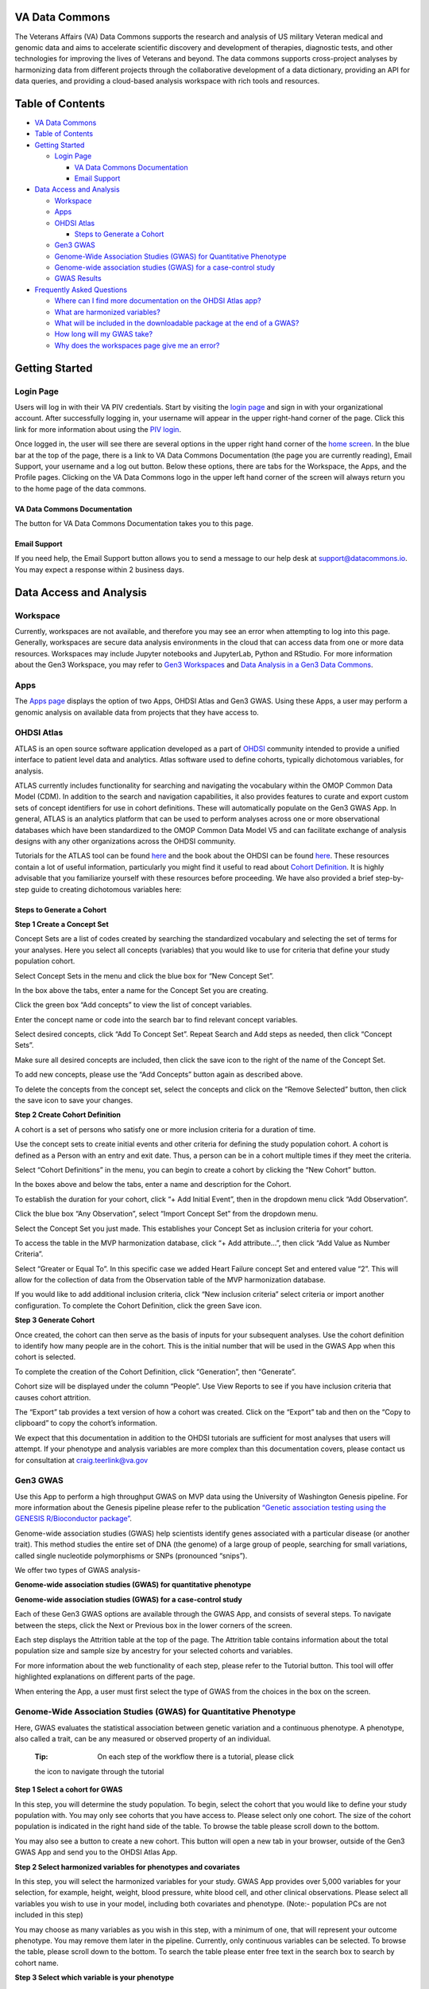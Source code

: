 **VA Data Commons**
===================

The Veterans Affairs (VA) Data Commons supports the research and
analysis of US military Veteran medical and genomic data and aims to
accelerate scientific discovery and development of therapies, diagnostic
tests, and other technologies for improving the lives of Veterans and
beyond. The data commons supports cross-project analyses by harmonizing
data from different projects through the collaborative development of a
data dictionary, providing an API for data queries, and providing a
cloud-based analysis workspace with rich tools and resources.

Table of Contents
=================

-  `VA Data Commons <#va-data-commons>`__
-  `Table of Contents <#table-of-contents>`__
-  `Getting Started <#getting-started>`__

   -  `Login Page <#login-page>`__

      -  `VA Data Commons
         Documentation <#va-data-commons-documentation>`__
      -  `Email Support <#email-support>`__

-  `Data Access and Analysis <#data-access-and-analysis>`__

   -  `Workspace <#workspace>`__
   -  `Apps <#apps>`__
   -  `OHDSI Atlas <#ohdsi-atlas>`__

      -  `Steps to Generate a Cohort <#steps-to-generate-a-cohort>`__

   -  `Gen3 GWAS <#gen3-gwas>`__
   -  `Genome-Wide Association Studies (GWAS) for Quantitative
      Phenotype <#genome-wide-association-studies-gwas-for-quantitative-phenotype>`__
   -  `Genome-wide association studies (GWAS) for a case-control
      study <#genome-wide-association-studies-gwas-for-a-case-control-study>`__
   -  `GWAS Results <#gwas-results>`__

-  `Frequently Asked Questions <#frequently-asked-questions>`__

   -  `Where can I find more documentation on the OHDSI Atlas
      app? <#where-can-i-find-more-documentation-on-the-ohdsi-atlas-app>`__
   -  `What are harmonized
      variables? <#what-are-harmonized-variables>`__
   -  `What will be included in the downloadable package at the end of a
      GWAS? <#what-will-be-included-in-the-downloadable-package-at-the-end-of-a-gwas>`__
   -  `How long will my GWAS take? <#how-long-will-my-gwas-take>`__
   -  `Why does the workspaces page give me an
      error? <#why-does-the-workspaces-page-give-me-an-error>`__

Getting Started
===============

**Login Page**
--------------

Users will log in with their VA PIV credentials. Start by visiting the
`login page <https://va.data-commons.org/login>`__ and sign in with your
organizational account. After successfully logging in, your username
will appear in the upper right-hand corner of the page. Click this link
for more information about using the `PIV
login <https://www.oit.va.gov/resources/remote-access/cag/windows/index.cfm?#piv>`__.

Once logged in, the user will see there are several options in the upper
right hand corner of the `home screen <https://va.data-commons.org/>`__.
In the blue bar at the top of the page, there is a link to VA Data
Commons Documentation (the page you are currently reading), Email
Support, your username and a log out button. Below these options, there
are tabs for the Workspace, the Apps, and the Profile pages. Clicking on
the VA Data Commons logo in the upper left hand corner of the screen
will always return you to the home page of the data commons.

**VA Data Commons Documentation**
~~~~~~~~~~~~~~~~~~~~~~~~~~~~~~~~~

The button for VA Data Commons Documentation takes you to this page.

**Email Support**
~~~~~~~~~~~~~~~~~

If you need help, the Email Support button allows you to send a message
to our help desk at support@datacommons.io. You may expect a response
within 2 business days.

Data Access and Analysis
========================

**Workspace**
-------------

Currently, workspaces are not available, and therefore you may see an
error when attempting to log into this page. Generally, workspaces are
secure data analysis environments in the cloud that can access data from
one or more data resources. Workspaces may include Jupyter notebooks and
JupyterLab, Python and RStudio. For more information about the Gen3
Workspace, you may refer to `Gen3
Workspaces <https://gen3.org/products/workspaces/>`__ and `Data Analysis
in a Gen3 Data
Commons <https://gen3.org/resources/user/analyze-data/>`__.

**Apps**
--------

The `Apps page <https://va.data-commons.org/analysis>`__ displays the
option of two Apps, OHDSI Atlas and Gen3 GWAS. Using these Apps, a user
may perform a genomic analysis on available data from projects that they
have access to.

**OHDSI Atlas**
---------------

ATLAS is an open source software application developed as a part of
`OHDSI <https://www.ohdsi.org/>`__ community intended to provide a
unified interface to patient level data and analytics. Atlas software
used to define cohorts, typically dichotomous variables, for analysis.

ATLAS currently includes functionality for searching and navigating the
vocabulary within the OMOP Common Data Model (CDM). In addition to the
search and navigation capabilities, it also provides features to curate
and export custom sets of concept identifiers for use in cohort
definitions. These will automatically populate on the Gen3 GWAS App. In
general, ATLAS is an analytics platform that can be used to perform
analyses across one or more observational databases which have been
standardized to the OMOP Common Data Model V5 and can facilitate
exchange of analysis designs with any other organizations across the
OHDSI community.

Tutorials for the ATLAS tool can be found
`here <https://github.com/OHDSI/Atlas/wiki>`__ and the book about the
OHDSI can be found `here <https://ohdsi.github.io/TheBookOfOhdsi/>`__.
These resources contain a lot of useful information, particularly you
might find it useful to read about `Cohort
Definition <https://ohdsi.github.io/TheBookOfOhdsi/Cohorts.html#Cohorts>`__.
It is highly advisable that you familiarize yourself with these
resources before proceeding. We have also provided a brief step-by-step
guide to creating dichotomous variables here:

**Steps to Generate a Cohort**
~~~~~~~~~~~~~~~~~~~~~~~~~~~~~~

**Step 1 Create a Concept Set**

Concept Sets are a list of codes created by searching the standardized
vocabulary and selecting the set of terms for your analyses. Here you
select all concepts (variables) that you would like to use for criteria
that define your study population cohort.

.. image:: _static/slide_10.png

Select Concept Sets in the menu and click the blue box for “New Concept
Set”.

.. image:: _static/slide_11.png

In the box above the tabs, enter a name for the Concept Set you are
creating.

Click the green box “Add concepts” to view the list of concept
variables.

.. image:: _static/slide_13.png

Enter the concept name or code into the search bar to find relevant
concept variables.

.. image:: _static/slide_14.png

Select desired concepts, click “Add To Concept Set”. Repeat Search and
Add steps as needed, then click “Concept Sets”.

.. image:: _static/slide_15.png

Make sure all desired concepts are included, then click the save icon to
the right of the name of the Concept Set.

To add new concepts, please use the “Add Concepts” button again as
described above.

.. image:: _static/atlas_remove_concepts.png

To delete the concepts from the concept set, select the concepts and
click on the “Remove Selected” button, then click the save icon to save
your changes.

**Step 2 Create Cohort Definition**

A cohort is a set of persons who satisfy one or more inclusion criteria
for a duration of time.

Use the concept sets to create initial events and other criteria for
defining the study population cohort. A cohort is defined as a Person
with an entry and exit date. Thus, a person can be in a cohort multiple
times if they meet the criteria.

.. image:: _static/slide_17.png

Select “Cohort Definitions” in the menu, you can begin to create a
cohort by clicking the “New Cohort” button.

.. image:: _static/slide_18.png

In the boxes above and below the tabs, enter a name and description for
the Cohort.

.. image:: _static/slide_19.png

To establish the duration for your cohort, click “+ Add Initial Event”,
then in the dropdown menu click “Add Observation”.

.. image:: _static/slide_20.png

Click the blue box “Any Observation”, select “Import Concept Set” from
the dropdown menu.

.. image:: _static/slide_21.png

Select the Concept Set you just made. This establishes your Concept Set
as inclusion criteria for your cohort.

.. image:: _static/slide_22.png

To access the table in the MVP harmonization database, click “+ Add
attribute…”, then click “Add Value as Number Criteria”.

.. image:: _static/slide_23.png

Select “Greater or Equal To”. In this specific case we added Heart
Failure concept Set and entered value “2”. This will allow for the
collection of data from the Observation table of the MVP harmonization
database.

If you would like to add additional inclusion criteria, click “New
inclusion criteria” select criteria or import another configuration. To
complete the Cohort Definition, click the green Save icon.

**Step 3 Generate Cohort**

Once created, the cohort can then serve as the basis of inputs for your
subsequent analyses. Use the cohort definition to identify how many
people are in the cohort. This is the initial number that will be used
in the GWAS App when this cohort is selected.

.. image:: _static/slide_26.png

To complete the creation of the Cohort Definition, click “Generation”,
then “Generate”.

Cohort size will be displayed under the column “People”. Use View
Reports to see if you have inclusion criteria that causes cohort
attrition.

.. image:: _static/atlas_export_cohort.png

The “Export” tab provides a text version of how a cohort was created.
Click on the “Export” tab and then on the “Copy to clipboard” to copy
the cohort’s information.

We expect that this documentation in addition to the OHDSI tutorials are
sufficient for most analyses that users will attempt. If your phenotype
and analysis variables are more complex than this documentation covers,
please contact us for consultation at craig.teerlink@va.gov

**Gen3 GWAS**
-------------

Use this App to perform a high throughput GWAS on MVP data using the
University of Washington Genesis pipeline. For more information about
the Genesis pipeline please refer to the publication `“Genetic
association testing using the GENESIS R/Bioconductor
package” <https://doi.org/10.1093/bioinformatics/btz567>`__.

Genome-wide association studies (GWAS) help scientists identify genes
associated with a particular disease (or another trait). This method
studies the entire set of DNA (the genome) of a large group of people,
searching for small variations, called single nucleotide polymorphisms
or SNPs (pronounced “snips”).

We offer two types of GWAS analysis-

**Genome-wide association studies (GWAS) for quantitative phenotype**

**Genome-wide association studies (GWAS) for a case-control study**

Each of these Gen3 GWAS options are available through the GWAS App, and
consists of several steps. To navigate between the steps, click the Next
or Previous box in the lower corners of the screen.

Each step displays the Attrition table at the top of the page. The
Attrition table contains information about the total population size and
sample size by ancestry for your selected cohorts and variables.

For more information about the web functionality of each step, please
refer to the Tutorial button. This tool will offer highlighted
explanations on different parts of the page.

When entering the App, a user must first select the type of GWAS from
the choices in the box on the screen.

**Genome-Wide Association Studies (GWAS) for Quantitative Phenotype**
---------------------------------------------------------------------

Here, GWAS evaluates the statistical association between genetic
variation and a continuous phenotype. A phenotype, also called a trait,
can be any measured or observed property of an individual.

   :Tip: On each step of the workflow there is a tutorial, please click
   the icon to navigate through the tutorial

**Step 1 Select a cohort for GWAS**

In this step, you will determine the study population. To begin, select
the cohort that you would like to define your study population with. You
may only see cohorts that you have access to. Please select only one
cohort. The size of the cohort population is indicated in the right hand
side of the table. To browse the table please scroll down to the bottom.

You may also see a button to create a new cohort. This button will open
a new tab in your browser, outside of the Gen3 GWAS App and send you to
the OHDSI Atlas App.

**Step 2 Select harmonized variables for phenotypes and covariates**

In this step, you will select the harmonized variables for your study.
GWAS App provides over 5,000 variables for your selection, for example,
height, weight, blood pressure, white blood cell, and other clinical
observations. Please select all variables you wish to use in your model,
including both covariates and phenotype. (Note:- population PCs are not
included in this step)

You may choose as many variables as you wish in this step, with a
minimum of one, that will represent your outcome phenotype. You may
remove them later in the pipeline. Currently, only continuous variables
can be selected. To browse the table, please scroll down to the bottom.
To search the table please enter free text in the search box to search
by cohort name.

**Step 3 Select which variable is your phenotype**

In this step, you will determine your phenotype, using the selected
variables from step 2. Please choose one of the selected variables to be
the study’s phenotype.

Here you may choose your phenotype. All data are harmonized from
different projects through the collaborative development of a data
dictionary. In the right hand side of the table a missing % is
calculated. This is to reflect how many subjects of the chosen
population do not have this information available. To browse the table
please scroll down to the bottom.To search the table please enter free
text in the search box to search by cohort name.

**Step 4 Add custom dichotomous covariates**

In this step, you may add custom dichotomous covariates by selecting two
cohorts. This step is optional, and you may choose not to add any
dichotomous covariate at all. You may combine a cohort for YES and a
cohort for NO. Once cohorts are selected you may enter a name for the
covariate. To commit the changes please press ‘Add’ at the bottom (You
must ‘Add’ the variable before moving to the next screen if you want it
to be a part of your analysis). You may repeat this action as many times
as you need, or choose to not add any custom dichotomous covariates at
all. Please note that all given names must be unique.

As you add covariates you may see them populate on the right hand side
of the screen as cards. The card contains your given name at the top of
the card, and the ability to remove the created covariate at the bottom
of the card.

**Step 5 Set workflow parameters and remove unwanted covariates**

In this step, you will determine workflow parameters. Please adjust the
number of population principal components (PCs) to control for
population structure, minor allele frequency cutoff and imputation score
cutoff. You may also remove unwanted covariates. Please also choose one
ancestry population on which you would like to perform your study.

Number of PCs- Population Principal components (PCs) refer to linear
combinations of genome-wide genotyping data to control for population
structure/stratification (select up to 10 PCs)

Covariates- Please review the chosen covariates. You may remove unwanted
covariates, or go back (at the bottom of the page) to step 2 to choose
different ones.

Dichotomous Covariates- Please review the created covariates. You may
remove unwanted covariates, or go back (at the bottom of the page) to
step 4 to adjust/add different ones.

Phenotype- Please see here the phenotype chosen in step 3. To adjust
please go back (at the bottom of the page) to step 3 to choose a
different one.

Harmonized Ancestry and Race/Ethnicity (HARE) dropdown menu- Please
choose the ancestry population on which you would like to perform your
study. The numbers appearing in the dropdown represent the population
size of your study, considering all of your previous selections.

MAF Cutoff- Minor allele frequency (MAF) is the frequency at which the
second most common allele occurs in a given population and can be used
to filter out rare markers (scale of 0-0.5)

Imputation Score Cutoff- This value reflects the quality of imputed SNPs
and can be used to remove low-quality imputed markers (scale of 0-1)

**Step 6 Submit GWAS Study**

In this step, you may review the metadata selected for the study, give a
name to the study, and submit the GWAS for analysis. To commit any
changes please go back to the relevant step.

**Check Submission Status and Review Results**

Once your GWAS analysis is submitted, you can check the submission
status and review the results in the “GWAS Results” App.

**Genome-wide association studies (GWAS) for a case-control study**
-------------------------------------------------------------------

Here, the genotypes of a roughly equal number of diseased (“cases”) and
healthy (“controls”) people are compared to determine which genetic
variants are associated with the disease. Cases are encoded as ‘1’ while
controls are encoded as ‘0’ and a binary model is used.

   :Tip: On each step of the workflow there is a tutorial, please click
   the icon to navigate through the tutorial

**Step 1 Select a case cohort for GWAS**

In this step, you will begin to define the study population. To begin,
select the cohort that you would like to define as your study “cases”
population. You may only see cohorts that you have access to. Please
select only one cohort. The size of the cohort population is indicated
in the right hand side of the table. To browse the table please scroll
down to the bottom.

You may also see a button to create a new cohort. This button will open
a new tab in your browser, outside of the Gen3 GWAS App and send you to
the OHDSI Atlas App.

**Step 2 Select a control cohort for GWAS**

In this step, you will continue to define the study population. Please
select the cohort that you would like to define as your study “control”
population. You may only see cohorts that you have access to. Please
select only one cohort. The size of the cohort population is indicated
in the right hand side of the table. To browse the table please scroll
down to the bottom. To search the table please enter free text in the
search box to search by cohort name. To search the table please enter
free text in the search box to search by cohort name.

You may also see a button to create a new cohort. This button will open
a new tab in your browser, outside of the Gen3 GWAS App and send you to
OHDSI Atlas App.

**Step 3 Select harmonized variables for covariates**

In this step, you may select covariates for your study. GWAS App
provides over 5,000 variables for your selection, for example, height,
weight, blood pressure, white blood cell, and other clinical
observations. This step is optional, and you may choose not to add any
covariate at all. Please choose as many covariates as you wish, you may
remove them later in the pipeline. Currently, only continuous covariates
are presented. All variables are harmonized. To browse the table please
scroll down to the bottom. To search the table please enter free text in
the search box to search by cohort name.

**Step 4 Assess % missing in selected covariates**

In this step, you can review the covariates selection based on % missing
metrics. To adjust covariates please return to Step 3. If no covariates
were chosen in step 3, this step will be empty.

**Step 5 Add custom dichotomous covariates**

In this step, you may add custom dichotomous covariates by selecting two
cohorts. This step is optional, and you may choose not to add any
dichotomous covariate at all. You may combine a cohort for YES and a
cohort for NO. Once cohorts are selected you may enter a name for the
covariate. To commit the changes please press ‘Add’ at the bottom (You
must ‘Add’ the variable before moving to the next screen if you want it
to be a part of your analysis). You may repeat this action as many times
as you need, or choose to not add any custom dichotomous covariates at
all. Please note that all given names must be unique.

As you add covariates you may see them populate on the right hand side
of the screen as cards. The card contains your given name at the top of
the card and the ability to remove the created covariate at the bottom
of the card.

**Step 6 Set workflow parameters and remove unwanted covariates**

In this step, you will determine workflow parameters. Please adjust the
number of population principal components to control for population
structure, minor allele frequency cutoff and imputation score cutoff.
You may also remove unwanted covariates. Please also choose the ancestry
population on which you would like to perform your study.

Number of PCs- Population Principal components (PCs) refer to linear
combinations of genome-wide genotyping data to control for population
structure/stratification (select up to 10 PCs)

Covariates- Please review the chosen covariates. You may remove unwanted
covariates, or go back (at the bottom of the page) to step 2 to choose
different ones.

Dichotomous Covariates- Please review the created covariates. You may
remove unwanted covariates, or go back (at the bottom of the page) to
step 4 to adjust/add different ones.

Harmonized Ancestry and Race/Ethnicity (HARE) dropdown menu- Please
choose the ancestry population on which you would like to perform your
study. The numbers appearing in the dropdown represent the population
size of your study, considering all of your previous selections. HARE
dropdowns-

MAF Cutoff- Minor allele frequency (MAF) is the frequency at which the
second most common allele occurs in a given population and can be used
to filter out rare markers (scale of 0-0.5)

Imputation Score Cutoff- This value reflects the quality of imputed SNPs
and can be used to remove low-quality imputed markers (scale of 0-1)

**Step 7 Submit GWAS Study**

In this step, you may review the metadata selected for the study, give a
name to the study, and submit the GWAS for analysis.

**Check Submission Status and Review Results**

Once your GWAS analysis is submitted, you can check the Submission
Status and Review the Results in the “GWAS Results” App.

**GWAS Results**
----------------

Use this App to view the status & results of submitted workflows. Click
the arrow in the Submitted Job Statuses box to activate the drop down
menu and see the status of your analysis. This menu will display a
history of your submitted jobs including the Run ID of your analysis,
the start time, and the finish time when the run is completed. The menu
will also show the status of your analysis:

-  Pending - your analysis was placed in the queue to run, depending on
   the length of the queue your analysis could start in the range of
   several minutes to several hours
-  In Progress - your analysis is started and running, depending on your
   selection of cohort and variables it could finish in the range of
   half an hour to three hours
-  Failed - your analysis returned the error, it is advised to
   review/change your GWAS parameters or contact our help desk at
   support@datacommons.io
-  Completed - your analysis was successfully completed and you may
   download the results of the GWAS analysis from this menu

Once completed, you may download the results of the GWAS analysis from
this menu. By pressing the ‘Download’ link a tar.gz file will start
downloading to your computer. Depending on your cohort and variables
selection, the file size can vary in the range of 700MB up to 1.3GB. The
file contains the following: Manhattan plot, QQ plot, metadata file
containing all of your selections, attrition tables, and per-chromosome
GWAS summary statistics.

Frequently Asked Questions
==========================

**Where can I find more documentation on the OHDSI Atlas app?**
---------------------------------------------------------------

ATLAS was developed and is maintained by the OHDSI community. Tutorials
for the ATLAS tool can be found
`here <https://github.com/OHDSI/Atlas/wiki>`__ and the book about the
OHDSI can be found `here <https://ohdsi.github.io/TheBookOfOhdsi/>`__.
These resources contain a lot of useful information, particularly you
might find it useful to read about `Cohort
Definition <https://ohdsi.github.io/TheBookOfOhdsi/Cohorts.html#Cohorts>`__.
If you need help, please reach out to our help desk at
support@datacommons.io

**What are harmonized variables?**
----------------------------------

Data harmonization is the process of defining terms across different but
similar projects. It helps to avoid inconsistencies in data reporting
and makes it easier to find and analyze data. For example, different
studies can have their unique names for the variable “date a participant
enrolled”, like “index date”, “date of enrollment”, or “AnchorDate”.
Those variables are harmonized, or mapped, to a single harmonized
variable “enrollment date”.

**What will be included in the downloadable package at the end of a GWAS?**
---------------------------------------------------------------------------

The package contains the following: Manhattan plot, QQ plot, metadata
file containing all of your selections, attrition tables, and
per-chromosome GWAS summary statistics.

**How long will my GWAS take?**
-------------------------------

You may check the status of your analysis in the “GWAS Results” App.
After you submit your analysis, it will be placed in the queue to run.
The “GWAS Results” App will show the “Pending” status for your submitted
analysis. Depending on the length of the queue, your analysis could
start in the range of several minutes to several hours. After the
analysis starts to run, the status will be changed to “In Progress”.
Depending on your selection of cohort and variables, it could finish in
the range of half an hour to three hours. You may close your browser
after you submit the analysis.

**Why does the workspaces page give me an error?**
--------------------------------------------------

Currently, workspaces are not available, and therefore you may see an
error when attempting to log into this page. Generally, workspaces are
secure data analysis environments in the cloud that can access data from
one or more data resources. Workspaces may include Jupyter notebooks and
JupyterLab, Python and RStudio. For more information about the Gen3
Workspace, you may refer to `Gen3
Workspaces <https://gen3.org/products/workspaces/>`__ and `Data Analysis
in a Gen3 Data
Commons <https://gen3.org/resources/user/analyze-data/>`__.
